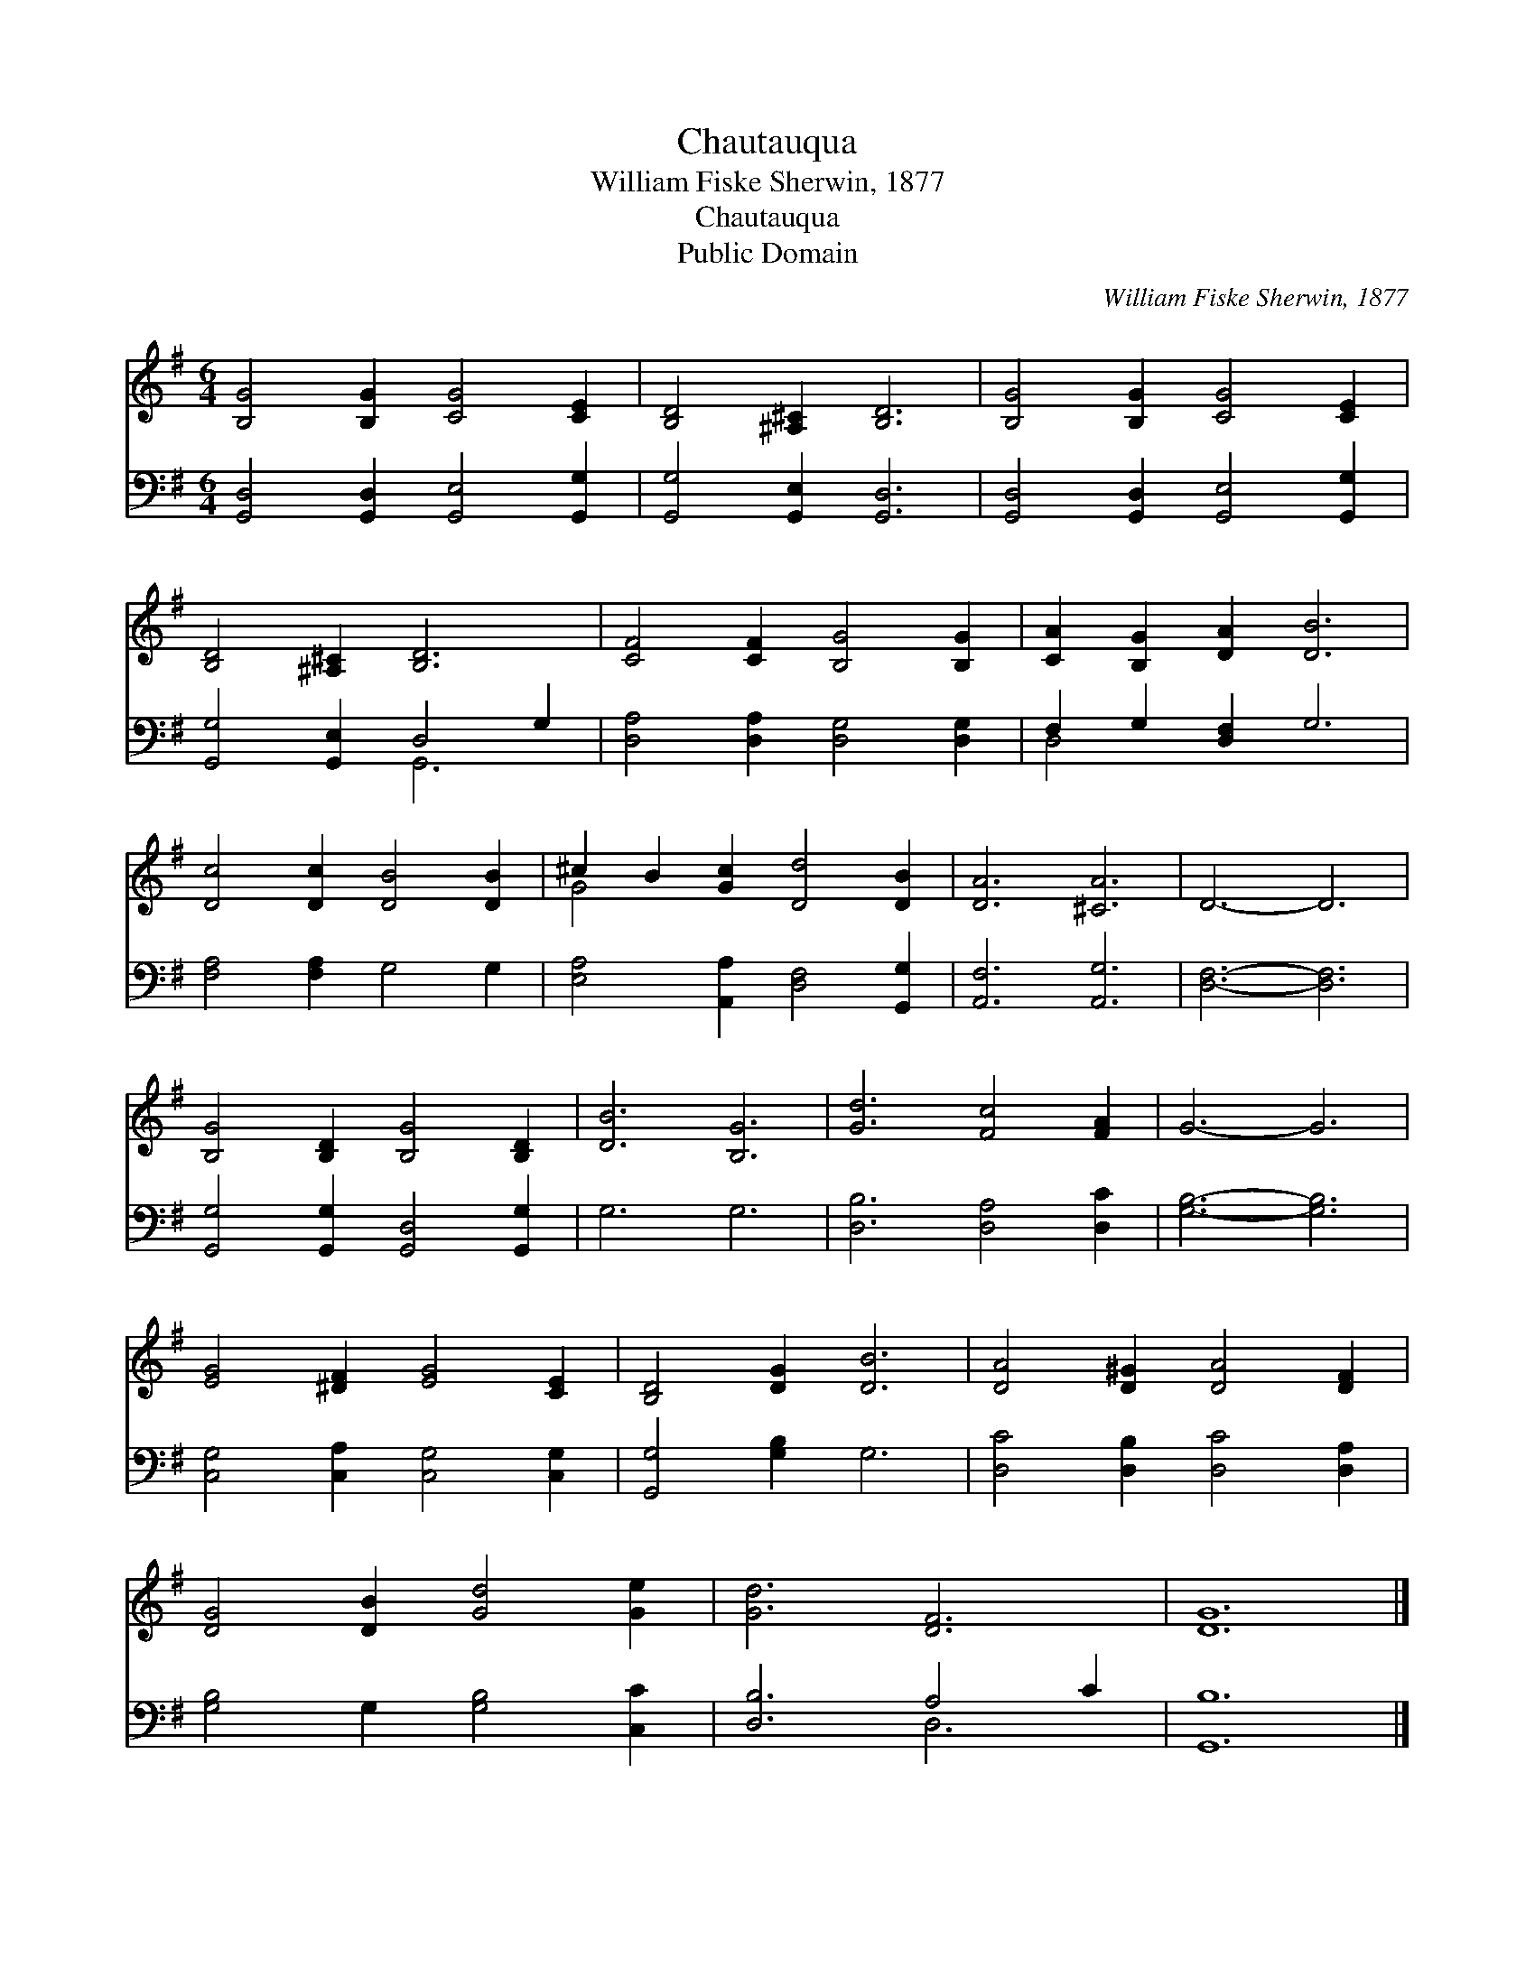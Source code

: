 X:1
T:Chautauqua
T:William Fiske Sherwin, 1877
T:Chautauqua
T:Public Domain
C:William Fiske Sherwin, 1877
Z:Public Domain
%%score ( 1 2 ) ( 3 4 )
L:1/8
M:6/4
K:G
V:1 treble 
V:2 treble 
V:3 bass 
V:4 bass 
V:1
 [B,G]4 [B,G]2 [CG]4 [CE]2 | [B,D]4 [^A,^C]2 [B,D]6 | [B,G]4 [B,G]2 [CG]4 [CE]2 | %3
 [B,D]4 [^A,^C]2 [B,D]6 | [CF]4 [CF]2 [B,G]4 [B,G]2 | [CA]2 [B,G]2 [DA]2 [DB]6 | %6
 [Dc]4 [Dc]2 [DB]4 [DB]2 | ^c2 B2 [Gc]2 [Dd]4 [DB]2 | [DA]6 [^CA]6 | D6- D6 | %10
 [B,G]4 [B,D]2 [B,G]4 [B,D]2 | [DB]6 [B,G]6 | [Gd]6 [Fc]4 [FA]2 | G6- G6 | %14
 [EG]4 [^DF]2 [EG]4 [CE]2 | [B,D]4 [DG]2 [DB]6 | [DA]4 [D^G]2 [DA]4 [DF]2 | %17
 [DG]4 [DB]2 [Gd]4 [Ge]2 | [Gd]6 [DF]6 | [DG]12 |] %20
V:2
 x12 | x12 | x12 | x12 | x12 | x12 | x12 | G4 x8 | x12 | x12 | x12 | x12 | x12 | x12 | x12 | x12 | %16
 x12 | x12 | x12 | x12 |] %20
V:3
 [G,,D,]4 [G,,D,]2 [G,,E,]4 [G,,G,]2 | [G,,G,]4 [G,,E,]2 [G,,D,]6 | %2
 [G,,D,]4 [G,,D,]2 [G,,E,]4 [G,,G,]2 | [G,,G,]4 [G,,E,]2 D,4 G,2 | %4
 [D,A,]4 [D,A,]2 [D,G,]4 [D,G,]2 | F,2 G,2 [D,F,]2 G,6 | [F,A,]4 [F,A,]2 G,4 G,2 | %7
 [E,A,]4 [A,,A,]2 [D,F,]4 [G,,G,]2 | [A,,F,]6 [A,,G,]6 | [D,F,]6- [D,F,]6 | %10
 [G,,G,]4 [G,,G,]2 [G,,D,]4 [G,,G,]2 | G,6 G,6 | [D,B,]6 [D,A,]4 [D,C]2 | [G,B,]6- [G,B,]6 | %14
 [C,G,]4 [C,A,]2 [C,G,]4 [C,G,]2 | [G,,G,]4 [G,B,]2 G,6 | [D,C]4 [D,B,]2 [D,C]4 [D,A,]2 | %17
 [G,B,]4 G,2 [G,B,]4 [C,C]2 | [D,B,]6 A,4 C2 | [G,,B,]12 |] %20
V:4
 x12 | x12 | x12 | x6 G,,6 | x12 | D,4 x8 | x12 | x12 | x12 | x12 | x12 | x12 | x12 | x12 | x12 | %15
 x12 | x12 | x12 | x6 D,6 | x12 |] %20

